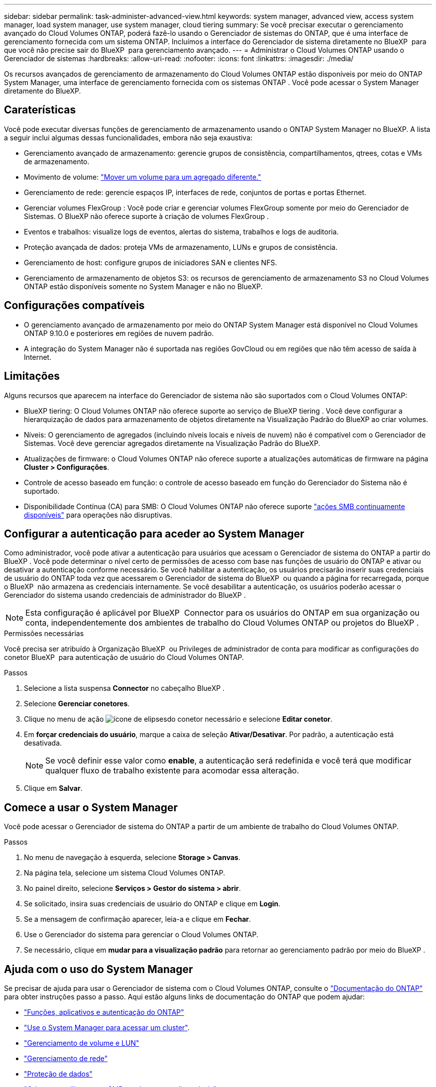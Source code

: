 ---
sidebar: sidebar 
permalink: task-administer-advanced-view.html 
keywords: system manager, advanced view, access system manager, load system manager, use system manager, cloud tiering 
summary: Se você precisar executar o gerenciamento avançado do Cloud Volumes ONTAP, poderá fazê-lo usando o Gerenciador de sistemas do ONTAP, que é uma interface de gerenciamento fornecida com um sistema ONTAP. Incluímos a interface do Gerenciador de sistema diretamente no BlueXP  para que você não precise sair do BlueXP  para gerenciamento avançado. 
---
= Administrar o Cloud Volumes ONTAP usando o Gerenciador de sistemas
:hardbreaks:
:allow-uri-read: 
:nofooter: 
:icons: font
:linkattrs: 
:imagesdir: ./media/


[role="lead"]
Os recursos avançados de gerenciamento de armazenamento do Cloud Volumes ONTAP estão disponíveis por meio do ONTAP System Manager, uma interface de gerenciamento fornecida com os sistemas ONTAP . Você pode acessar o System Manager diretamente do BlueXP.



== Caraterísticas

Você pode executar diversas funções de gerenciamento de armazenamento usando o ONTAP System Manager no BlueXP. A lista a seguir inclui algumas dessas funcionalidades, embora não seja exaustiva:

* Gerenciamento avançado de armazenamento: gerencie grupos de consistência, compartilhamentos, qtrees, cotas e VMs de armazenamento.
* Movimento de volume: link:task-manage-volumes.html#move-a-volume["Mover um volume para um agregado diferente."]
* Gerenciamento de rede: gerencie espaços IP, interfaces de rede, conjuntos de portas e portas Ethernet.
* Gerenciar volumes FlexGroup : Você pode criar e gerenciar volumes FlexGroup somente por meio do Gerenciador de Sistemas. O BlueXP não oferece suporte à criação de volumes FlexGroup .
* Eventos e trabalhos: visualize logs de eventos, alertas do sistema, trabalhos e logs de auditoria.
* Proteção avançada de dados: proteja VMs de armazenamento, LUNs e grupos de consistência.
* Gerenciamento de host: configure grupos de iniciadores SAN e clientes NFS.
* Gerenciamento de armazenamento de objetos S3: os recursos de gerenciamento de armazenamento S3 no Cloud Volumes ONTAP estão disponíveis somente no System Manager e não no BlueXP.




== Configurações compatíveis

* O gerenciamento avançado de armazenamento por meio do ONTAP System Manager está disponível no Cloud Volumes ONTAP 9.10.0 e posteriores em regiões de nuvem padrão.
* A integração do System Manager não é suportada nas regiões GovCloud ou em regiões que não têm acesso de saída à Internet.




== Limitações

Alguns recursos que aparecem na interface do Gerenciador de sistema não são suportados com o Cloud Volumes ONTAP:

* BlueXP tiering: O Cloud Volumes ONTAP não oferece suporte ao serviço de BlueXP tiering . Você deve configurar a hierarquização de dados para armazenamento de objetos diretamente na Visualização Padrão do BlueXP ao criar volumes.
* Níveis: O gerenciamento de agregados (incluindo níveis locais e níveis de nuvem) não é compatível com o Gerenciador de Sistemas. Você deve gerenciar agregados diretamente na Visualização Padrão do BlueXP.
* Atualizações de firmware: o Cloud Volumes ONTAP não oferece suporte a atualizações automáticas de firmware na página *Cluster > Configurações*.
* Controle de acesso baseado em função: o controle de acesso baseado em função do Gerenciador do Sistema não é suportado.
* Disponibilidade Contínua (CA) para SMB: O Cloud Volumes ONTAP não oferece suporte  https://kb.netapp.com/on-prem/ontap/da/NAS/NAS-KBs/What_are_SMB_Continuous_Availability_CA_Shares["ações SMB continuamente disponíveis"^] para operações não disruptivas.




== Configurar a autenticação para aceder ao System Manager

Como administrador, você pode ativar a autenticação para usuários que acessam o Gerenciador de sistema do ONTAP a partir do BlueXP . Você pode determinar o nível certo de permissões de acesso com base nas funções de usuário do ONTAP e ativar ou desativar a autenticação conforme necessário. Se você habilitar a autenticação, os usuários precisarão inserir suas credenciais de usuário do ONTAP toda vez que acessarem o Gerenciador de sistema do BlueXP  ou quando a página for recarregada, porque o BlueXP  não armazena as credenciais internamente. Se você desabilitar a autenticação, os usuários poderão acessar o Gerenciador do sistema usando credenciais de administrador do BlueXP .


NOTE: Esta configuração é aplicável por BlueXP  Connector para os usuários do ONTAP em sua organização ou conta, independentemente dos ambientes de trabalho do Cloud Volumes ONTAP ou projetos do BlueXP .

.Permissões necessárias
Você precisa ser atribuído à Organização BlueXP  ou Privileges de administrador de conta para modificar as configurações do conetor BlueXP  para autenticação de usuário do Cloud Volumes ONTAP.

.Passos
. Selecione a lista suspensa *Connector* no cabeçalho BlueXP .
. Selecione *Gerenciar conetores*.
. Clique no menu de ação image:icon-action.png["ícone de elipses"]do conetor necessário e selecione *Editar conetor*.
. Em *forçar credenciais do usuário*, marque a caixa de seleção *Ativar/Desativar*. Por padrão, a autenticação está desativada.
+

NOTE: Se você definir esse valor como *enable*, a autenticação será redefinida e você terá que modificar qualquer fluxo de trabalho existente para acomodar essa alteração.

. Clique em *Salvar*.




== Comece a usar o System Manager

Você pode acessar o Gerenciador de sistema do ONTAP a partir de um ambiente de trabalho do Cloud Volumes ONTAP.

.Passos
. No menu de navegação à esquerda, selecione *Storage > Canvas*.
. Na página tela, selecione um sistema Cloud Volumes ONTAP.
. No painel direito, selecione *Serviços > Gestor do sistema > abrir*.
. Se solicitado, insira suas credenciais de usuário do ONTAP e clique em *Login*.
. Se a mensagem de confirmação aparecer, leia-a e clique em *Fechar*.
. Use o Gerenciador do sistema para gerenciar o Cloud Volumes ONTAP.
. Se necessário, clique em *mudar para a visualização padrão* para retornar ao gerenciamento padrão por meio do BlueXP .




== Ajuda com o uso do System Manager

Se precisar de ajuda para usar o Gerenciador de sistema com o Cloud Volumes ONTAP, consulte o https://docs.netapp.com/us-en/ontap/index.html["Documentação do ONTAP"^] para obter instruções passo a passo. Aqui estão alguns links de documentação do ONTAP que podem ajudar:

* https://docs.netapp.com/us-en/ontap/ontap-security-hardening/roles-applications-authentication.html["Funções, aplicativos e autenticação do ONTAP"^]
* https://docs.netapp.com/us-en/ontap/system-admin/access-cluster-system-manager-browser-task.html["Use o System Manager para acessar um cluster"^].
* https://docs.netapp.com/us-en/ontap/volume-admin-overview-concept.html["Gerenciamento de volume e LUN"^]
* https://docs.netapp.com/us-en/ontap/network-manage-overview-concept.html["Gerenciamento de rede"^]
* https://docs.netapp.com/us-en/ontap/concept_dp_overview.html["Proteção de dados"^]
* https://docs.netapp.com/us-en/ontap/smb-hyper-v-sql/create-continuously-available-shares-task.html["Crie compartilhamentos SMB continuamente disponíveis"^]

